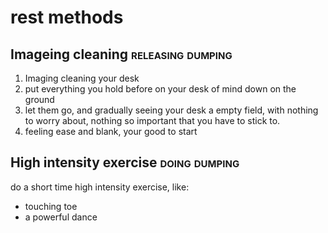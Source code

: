* rest methods
** Imageing cleaning                                     :releasing:dumping:
1. Imaging cleaning your desk
2. put everything you hold before on your desk of mind down on the ground
3. let them go, and gradually seeing your desk a empty field, with nothing to worry about, nothing so important that you have to stick to.
4. feeling ease and blank, your good to start
** High intensity exercise                                   :doing:dumping:
do a short time high intensity exercise, like:
+ touching toe
+ a powerful dance
